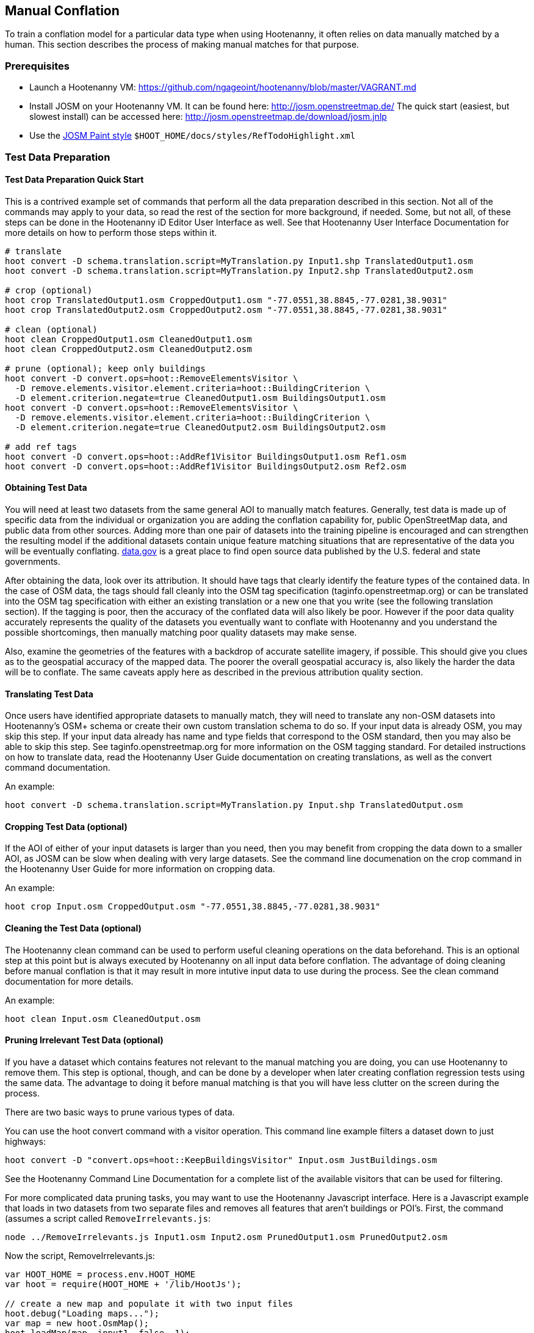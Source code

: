
[[HootenannyManualConflation]]
== Manual Conflation

To train a conflation model for a particular data type when using Hootenanny, it often relies on data manually matched by a human.  This
section describes the process of making manual matches for that purpose.

=== Prerequisites

* Launch a Hootenanny VM: https://github.com/ngageoint/hootenanny/blob/master/VAGRANT.md
* Install JOSM on your Hootenanny VM.  It can be found here: http://josm.openstreetmap.de/  The quick start (easiest, but slowest install) can be accessed here: http://josm.openstreetmap.de/download/josm.jnlp
* Use the link:$$http://josm.openstreetmap.de/wiki/Help/Dialog/MapPaint$$[JOSM Paint style] `$HOOT_HOME/docs/styles/RefTodoHighlight.xml`

=== Test Data Preparation

==== Test Data Preparation Quick Start

This is a contrived example set of commands that perform all the data preparation described in this section.  Not all of the commands may apply to your data, so read the rest of the section for more background, if needed.  Some, but not all, of these steps can be done in the Hootenanny iD Editor User Interface as well.  See that Hootenanny User Interface Documentation for more details on how to perform those steps within it.

----------------------------
# translate
hoot convert -D schema.translation.script=MyTranslation.py Input1.shp TranslatedOutput1.osm
hoot convert -D schema.translation.script=MyTranslation.py Input2.shp TranslatedOutput2.osm

# crop (optional)
hoot crop TranslatedOutput1.osm CroppedOutput1.osm "-77.0551,38.8845,-77.0281,38.9031"
hoot crop TranslatedOutput2.osm CroppedOutput2.osm "-77.0551,38.8845,-77.0281,38.9031"

# clean (optional)
hoot clean CroppedOutput1.osm CleanedOutput1.osm
hoot clean CroppedOutput2.osm CleanedOutput2.osm

# prune (optional); keep only buildings
hoot convert -D convert.ops=hoot::RemoveElementsVisitor \
  -D remove.elements.visitor.element.criteria=hoot::BuildingCriterion \
  -D element.criterion.negate=true CleanedOutput1.osm BuildingsOutput1.osm
hoot convert -D convert.ops=hoot::RemoveElementsVisitor \
  -D remove.elements.visitor.element.criteria=hoot::BuildingCriterion \
  -D element.criterion.negate=true CleanedOutput2.osm BuildingsOutput2.osm

# add ref tags
hoot convert -D convert.ops=hoot::AddRef1Visitor BuildingsOutput1.osm Ref1.osm
hoot convert -D convert.ops=hoot::AddRef1Visitor BuildingsOutput2.osm Ref2.osm
----------------------------

==== Obtaining Test Data

You will need at least two datasets from the same general AOI to manually match features.  Generally, test data is made up of specific data from the individual or organization you are adding the conflation capability for, public OpenStreetMap data, and public data from other sources.  Adding more than one pair of datasets into the training pipeline is encouraged and can strengthen the resulting model if the additional datasets contain unique feature matching situations that are representative of the data you will be eventually conflating.  link:$$http://www.data.gov$$[data.gov] is a great place to find open source data published by the U.S. federal and state governments.

After obtaining the data, look over its attribution.  It should have tags that clearly identify the feature types of the contained data.  In the case of OSM data, the tags should fall cleanly into the OSM tag specification (taginfo.openstreetmap.org) or can be translated into the OSM tag specification with either an existing translation or a new one that you write (see the following translation section).  If the tagging is poor, then the accuracy of the conflated data will also likely be poor.  However if the poor data quality accurately represents the quality of the datasets you eventually want to conflate with Hootenanny and you understand the possible shortcomings, then manually matching poor quality datasets may make sense.

Also, examine the geometries of the features with a backdrop of accurate satellite imagery, if possible.  This should give you clues as to the geospatial accuracy of the mapped data.  The poorer the overall geospatial accuracy is, also likely the harder the data will be to conflate.  The same caveats apply here as described in the previous attribution quality section.

==== Translating Test Data

Once users have identified appropriate datasets to manually match, they will need to translate any non-OSM datasets into Hootenanny's OSM+
schema or create their own custom translation schema to do so.  If your input data is already OSM, you may skip this step.  If your input data
already has name and type fields that correspond to the OSM standard, then you may also be able to skip this step.  See
taginfo.openstreetmap.org for more information on the OSM tagging standard.  For detailed instructions on how to translate data, read the
Hootenanny User Guide documentation on creating translations, as well as the convert command documentation.

An example:

----------------------
hoot convert -D schema.translation.script=MyTranslation.py Input.shp TranslatedOutput.osm
----------------------

==== Cropping Test Data (optional)

If the AOI of either of your input datasets is larger than you need, then you may benefit from cropping the data down to a smaller AOI, as JOSM
can be slow when dealing with very large datasets.  See the command line documenation on the crop command in the Hootenanny User Guide for
more information on cropping data.

An example:

----------------------
hoot crop Input.osm CroppedOutput.osm "-77.0551,38.8845,-77.0281,38.9031"
----------------------

==== Cleaning the Test Data (optional)

The Hootenanny clean command can be used to perform useful cleaning operations on the data beforehand.  This is an optional step at this point
but is always executed by Hootenanny on all input data before conflation.  The advantage of doing cleaning before manual conflation is that it
may result in more intutive input data to use during the process.  See the clean command documentation for more details.

An example:

-------------------------
hoot clean Input.osm CleanedOutput.osm
-------------------------

==== Pruning Irrelevant Test Data (optional)

If you have a dataset which contains features not relevant to the manual matching you are doing, you can use Hootenanny to remove them.  This
step is optional, though, and can be done by a developer when later creating conflation regression tests using the same data.  The advantage
to doing it before manual matching is that you will have less clutter on the screen during the process.

There are two basic ways to prune various types of data.

You can use the hoot convert command with a visitor operation.  This command line example filters a dataset down to just highways:

------------------------------
hoot convert -D "convert.ops=hoot::KeepBuildingsVisitor" Input.osm JustBuildings.osm
------------------------------

See the Hootenanny Command Line Documentation for a complete list of the available visitors that can be used for filtering.

For more complicated data pruning tasks, you may want to use the Hootenanny Javascript interface.  Here is a Javascript example that loads in
two datasets from two separate files and removes all features that aren't buildings or POI's.  First, the command (assumes a script called
`RemoveIrrelevants.js`:

---------------------
node ../RemoveIrrelevants.js Input1.osm Input2.osm PrunedOutput1.osm PrunedOutput2.osm
---------------------

Now the script, RemoveIrrelevants.js:

------------------------------
var HOOT_HOME = process.env.HOOT_HOME
var hoot = require(HOOT_HOME + '/lib/HootJs');

// create a new map and populate it with two input files
hoot.debug("Loading maps...");
var map = new hoot.OsmMap();
hoot.loadMap(map, input1, false, 1);
hoot.loadMap(map, input2, false, 2);

// if it is not a building or a POI
var building = new hoot.BuildingCriterion(map);
var poi = new hoot.PoiCriterion();
var or1 = new hoot.OrCriterion(building, poi);
var not = new hoot.NotCriterion(or1);

// remove the feature from the map.
var rro = new hoot.RefRemoveOp(not);
hoot.debug("Removing features from the map...");
rro.apply(map);

var copy1 = map.clone();
var copy2 = map.clone();

// remove all of unknown2 from copy1
hoot.debug("Removing all of unknown2 from copy1...");
copy1.visit(
    new hoot.RemoveElementsVisitor(
        new hoot.StatusCriterion({'status.criterion.status':'Unknown2'}),
        {'remove.elements.visitor.recursive':true}));

// remove all of unknown1 from copy2
hoot.debug("Removing all of unknown1 from copy2...");
copy2.visit(
    new hoot.RemoveElementsVisitor(
        new hoot.StatusCriterion({'status.criterion.status':'Unknown1'}),
        {'remove.elements.visitor.recursive':true}));

hoot.debug("Saving maps...");
hoot.saveMap(copy1, output1);
hoot.saveMap(copy2, output2);
------------------------------

If you need help with a specific filtering task for your data, reach out to the Hootenanny core development team.

==== Adding REF Tags to Test Data

In manual matching, you match a feature in one dataset to a feature in another using REF tags on the features (specific examples of this will
follow).  One dataset will have a "REF1" tag on all of its features and the other will have a "REF2" tag on all of its features.  The values for both REF tags start out as "todo", so you know as a manual matcher that you still need to match the feature.  Typically you want to put REF1 tags on the larger data set. REF tags are six digit hex values that are unique to a single file.

An example that generates the tags on two separate input datasets:

-------------------------
hoot convert -D convert.ops=hoot::AddRef1Visitor Input1.osm Ref1.osm
hoot convert -D convert.ops=hoot::AddRef2Visitor Input2.osm Ref2.osm
-------------------------

An example REF tag value: REF2=007be5

=== Matching Overview

The following are typical scenarios of data matching relationships:

* one to one Points/Lines/Polygons
* one to many Points/Lines/Polygons
* many to one Points/Lines/Polygons

Note that matching standards will vary between the type of features that you are trying to match.  For example, a corresponding pair of matched
road features may appear as a single road in the reference data but a divided road in the second dataset.  Similarly, a single POI in one
dataset may represent a cluster of buildings or POIs in another dataset.

JOSM is used to conflate the two data sets and the conflation should take place in two passes.  The first pass should be without using any
additional data source for input (e.g. imagery, lidar or other maps).  After the map has been conflated without imagery, the second pass may use the imagery.  Resist the urge to consult data sources other than the ones your are matching for information...no cheating!

One way to reduce bias in matching is to have two people independently perform the manual matching process.  One person will use the NGA
provided data as base data for matching and merge OSM data into it.  The other person will use the OSM data as base data and merge in the NGA
provided data.  When in doubt, the conflator (tm) should give a very minor bias to the base data set.  This will help reduce the overall bias
but doesn't mean that you can't modify the base data.

=== Matching Process

There are two files used as input:

* REF1 - This is the file with a REF1 tag on all features.  Do not modify this file in any way.
* REF2 - This is the file with a REF2 tag on all features.  Only modify the tags in this file.  Do not modify the geometries, remove elements,
         add elements, etc.

By default all features are marked with REF2=todo. The JOSM paint style given in an earlier section highlights the todo in blue, which tells
Hootenanny that a human has not reviewed the record and to omit it from training and testing.

* To create a match between a feature in the REF2 dataset with a feature in the REF1 dataset, you add the REF1 tag ID value of the feature in
the REF1 dataset to the value of the REF2 tag of the feature in the REF2 dataset, replacing its current "todo" value. To signify that one feature matches multiple features, use a ';' delimiter between the REF ID.  Example:
** Single match: `REF2=007be5`
** Two matches: `REF2=007be5;007be6`
* To flag to features for review, do the same as in the previous step but populate the value of the REVIEW tag instead.  Example:
**  Single review: `REVIEW=007be5`
**  Two reviews: `REVIEW=007be5;007be6`
* To communicate that a feature in the REF2 dataset matches no other feature in the REF1 dataset (a miss), change the REF2 tag value from "todo" to "none".  Example:
** REF2=none

Match/Miss/Review are the main match tagging types, but some feature types have additional options for tagging (Conflict, Divided, etc.).  Throughout the rest of this section, specific matching standards are presented for the all types of data that have been manually matched for use in Hootenanny model training at this time.

=== How Many Matches Do I Need to Make?

As a rule of thumb, it is recommended that there are at least 200 manual matches made in the data to provide enough data to be trained on.  However, its very possible that number may fluctuate depending on the input data used.

=== Roads

==== Road Conflation Standards

Road Conflation is the process of taking two input data sets and producing a third output (conflated) data set. This should not be confused with road matching (described later).

The Hootenanny road conflation process is interested in the following things:

* name, alt_name
* Network accuracy (one way streets, intersections, tunnels, bridges, etc)
* Completeness
* Road types (primary, motorway, residential etc.)
* lanes

Due to the simplicity of conflating and mechanical nature, we are not interested in these things:

* license
* classification
* GFID
* source

===== Divided Highways

Wherever possible divided highways should be tagged as two one way streets rather than a highway with the "divider=yes" tag.

===== Names

When you have multiple different enough names in the two inputs sets the names must be merged. Rather than try and explain this in detail I'll give a few examples. In these example Road 1 is the data set we're biased towards.

.*Example 1 Input*
[width="50%"]
|======
| *Road 1* | *Road 2*
| highway=primary  |  highway=secondary
| name=Foo Street | name=Foo St
| |  alt_name=Bar St
|======

Even though we can say with reasonable confidence that Foo St is equivalent to Foo Street we keep all names. Even if the only difference is in the capitalization. so we'll merge them into the following:

.*Example 1 Output*
[width="25%"]
|======
| highway=primary
| name=Foo Street
| alt_name=Bar St;Foo St
|======

.*Example 2 Input*
[width="50%"]
|======
| *Road 1* | *Road 2*
| highway=primary  |  highway=tertiary
| name=Foo Street | name=Foo Ln
|======

In this case we have two conflicting names so we'll keep the base name and turn the other name into an alt_name:

.*Example 2 Output*
[width="25%"]
|======
| highway=secondary
| name=Foo Street
| alt_name=Foo Ln
|======

*NOTE:* Previously we would merge Foo St and Foo Street. Some of the early (circa 2012) data sets may show this old style merging.

==== Road Matching Standards

Road matching is the process of tagging roads with information that explicitly states the matching relationship between roads. The possible relationships between two road segments are below. A pair of road segments should only have the most specific relationship (e.g. it should _never_ be divided _and_ match).

* Divided - The user is confident that this road segment is part of a mismatched divided highway. This frequently happens when one data set maps divided highways as two one-way features and the other maps them as a single two-way feature.
* Match - The user is confident that the two road segments _partially or_ fully match.
* Miss - The user is confident that the two road segments do not match.
* Conflict - The user is confident that the two roads conflict. E.g. They can't both exist in the same data set.
* Review - The user is confused. This data requires more research to figure out which data set is right/wrong.

===== Road Match Tagging

See the Matching Overview section for general details on how to change Miss/Match/Review REF tags.  Here are more road specific REF tag examples, as well as descriptions of additional REF tags road matching supports:

*Divided*

There are two ways that a road segment can match because of a difference in divided road standards. It can either be two one-way roads in REF2 that match a single two-way road in REF1, or one two-way road in REF2 that matches two one-way roads in REF1. If you are tagging a match as divided then don't include that particular UUID in any other tag. In other words, if you mark it as divided then don't mark it as a match.

If there are two one-way roads in REF2 (the layer you're editing) then tag the match with DIVIDED2.

* First one-way: `DIVIDED2=007be5`
* Second one-way: `DIVIDED2=007be5`

If there is one road in REF2 (the layer you're editing) then tag the match with DIVIDED1. In this case it should contain at least two UUIDs.

* `DIVIDED1=007be5;007be6`

*Match*

If you are confident that a road segment matches one or more other roads segments then set those semi-colon delimited values in the REF2 tag. If it is a partial match, then the beginning and end of the partial match can be clearly discerned. For example:

* Single match: `REF2=007be5`
* Two matches: `REF2=007be5;007be6`

*Conflict*

If a road segment conflicts with another road segement (e.g. one is a roundabout and the other is a four-way intersection) then populate the CONFLICT tag with the road segments that conflict.

* Single conflict: `CONFLICT=007be5`
* Multiple conflicts: `CONFLICT=007be5;007be6`

It is possible that a road segment matches some other road segments and conflicts with others. In this case the tags may be:

------
REF1=007be5
CONFLICT=007be6
------

If part of the road conflicts and part of it matches, then the mark the whole section as conflicting. In other words a single UUID should never be in both the REF1 and CONFLICT tag.

*Review*

This is the catch all. If you aren't confident of any of the other categories. Maybe it matches, maybe it doesn't, then mark the road segment as review.

* Single review: `REVIEW=007be5`

===== Road Matching Tips & Tricks

Some of the input files attached to ticket include a "tiger:reviewed=no" tag. This tag makes the features glow yellow in JOSM and is there solely as an aid in conflating. When you have the feature looking exactly the way to want it, delete the tag. That will make the yellow glow disappear and you can move on.

=== Buildings

==== Building Conflation Standards

The Hootenanny building conflation process is interested in the following things:

* name
* overlap
* geometrical similarity

==== Building Matching Standards

Building matching is the process of tagging building polygons with information that explicitly states the matching relationship between them.  In the OSM data model, buildings may be made up of ways and relations.  For more information on what consitutes a building in OSM terms, see taginfo.openstreetmap.org.

* Match - The user is confident that the two buildings represent the same entity.
* Miss - The user is confident that the two buildings do not represent the same entity.
* Review - The user is confused. This data requires more research to figure out which data set is right/wrong.

===== Building Match Tagging

See the Matching Overview section for details on how to change Miss/Match/Review REF tags.

Here is a building specific example:

You have two McDonalds mapped as nodes with the following key value pairs (KVP).

REF1 node:

------
name=McDonalds
amenity=restaurant
REF1={e3eed6ac-2937-4e7b-ad6a-233a3d35a7da}
------

REF2 node:

------
name=McDonalds
amenity=restaurant
cuisine=burger
REF2=todo
------

As stated above, we do not change the REF1 layer at all. But since we're confident of a match due to the name and closeness of the two nodes we will assign a match. In this case we'll set `REF2={e3eed6ac-2937-4e7b-ad6a-233a3d35a7da}`.

In some cases both a building will be mapped and a restaurant. For instance:

REF1 way:

------
building=yes
amenity=restaurant
REF1={ad10206a-a3e5-4575-9356-c32c2a04ce05}
------

REF2 node:

------
name=McDonalds
amenity=restaurant
cuisine=burger
REF2=todo
------

REF2 way:

------
building=yes
REF2=todo
------

Due to the location of the points and buildings we're confident that all three records represent the same entity. To match this we simply set `REF2={ad10206a-a3e5-4575-9356-c32c2a04ce05}` for both the node and the way.

In some instances the REF2 data set may use one large way to represent a group of buildings in REF1. In this case you may have the following:

REF1 way:

------
name=ST JOES
building=yes
REF1={116765b9-be01-44e8-8d85-c3e1b4184b2c}
------

REF1 way:

------
name=ST JOES
building=yes
REF1={fb02c530-3a4c-4735-b506-40c4dcb3f97b}
------

REF2 way:

------
name=Saint Joe's
building=yes
amenity=hospital
REF2={116765b9-be01-44e8-8d85-c3e1b4184b2c};{fb02c530-3a4c-4735-b506-40c4dcb3f97b}
------

In this case we're confident due to geometry and names that the REF2 building matches both of the REF1 buildings so we set the `REF2={116765b9-be01-44e8-8d85-c3e1b4184b2c};{fb02c530-3a4c-4735-b506-40c4dcb3f97b}`. Notice the semi-colon deliminating the two unique IDs. There is no artificial limit to the number of unique IDs that may be in a REF tag.

=== POI's

==== POI Conflation Standards

The Hootenanny POI conflation process is interested in the following things:

* name
* type
* distance between features

==== POI Matching Standards

POI matching is the process of tagging nodes with information that explicitly states the matching relationship between POIs. What is a POI? This definition gets nasty and rather than play semantics police we call all point data representing semi-permanent locations a POI. Or in other words, anything OSM tags as a node. (E.g. stop signs, bridges, restaurants, cities, etc.)

The possible relationships between two POIs are below. A pair of POIs should only have the most specific relationship (e.g. it should _never_ be conflict _and_ miss).

* Match - The user is confident that the two POIs represent the same entity.
* Miss - The user is confident that the two POIs do not represent the same entity.
* Conflict - The user is confident that the POIs conflict. E.g. They can't both exist in the same data set. I don't have a good example for this, but it may come up.
* Review - The user is confused. This data requires more research to figure out which data set is right/wrong.

===== POI Match Tagging

See the Matching Overview section for details on how to change Miss/Match/Review REF tags.  In addition to those tags, POI to POI matching defines a Conflict tag.

=== Areas

For now, an area is defined as a polygon representing a semi-permanent location.  An example is a park polygon surrounding various other POI's and polygons representing things like baseball fields, clubhouses, tennis courts, etc.

Note: This type of conflation is still largely under investigation.

=== POI's and Buildings

==== POI/Building Conflation Standards

The Hootenanny POI/Building conflation process is interested in the following things:

* name
* type
* distance between features
* address

==== POI/Building Matching Standards

POI to building matching is the process of tagging POI's and buildings with information that explicitly states the matching relationship between them.  POI's and buildings are defined in the POI Matching Standards and Building Matching Standards sections.

* Match - The user is confident that the POI and building represent the same entity.
* Miss - The user is confident that the POI and building do not represent the same entity.
* Review - The user is confused. This data requires more research to figure out which data set is right/wrong.

==== POI/Building Match Tagging

See the Matching Overview section for details on how to change Miss/Match/Review REF tags.

=== POI's and Areas

==== POI/Area Matching Standards

Note: This type of conflation is still largely under investigation.

==== POI/Area Match Tagging

Note: This type of conflation is still largely under investigation.

